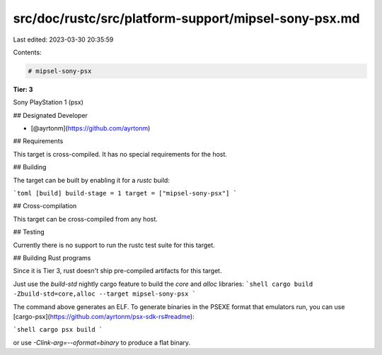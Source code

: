src/doc/rustc/src/platform-support/mipsel-sony-psx.md
=====================================================

Last edited: 2023-03-30 20:35:59

Contents:

.. code-block:: md

    # mipsel-sony-psx

**Tier: 3**

Sony PlayStation 1 (psx)

## Designated Developer

* [@ayrtonm](https://github.com/ayrtonm)

## Requirements

This target is cross-compiled.
It has no special requirements for the host.

## Building

The target can be built by enabling it for a `rustc` build:

```toml
[build]
build-stage = 1
target = ["mipsel-sony-psx"]
```

## Cross-compilation

This target can be cross-compiled from any host.

## Testing

Currently there is no support to run the rustc test suite for this target.

## Building Rust programs

Since it is Tier 3, rust doesn't ship pre-compiled artifacts for this target.

Just use the `build-std` nightly cargo feature to build the `core` and `alloc` libraries:
```shell
cargo build -Zbuild-std=core,alloc --target mipsel-sony-psx
```

The command above generates an ELF. To generate binaries in the PSEXE format that emulators run, you can use [cargo-psx](https://github.com/ayrtonm/psx-sdk-rs#readme):

```shell
cargo psx build
```

or use `-Clink-arg=--oformat=binary` to produce a flat binary.


